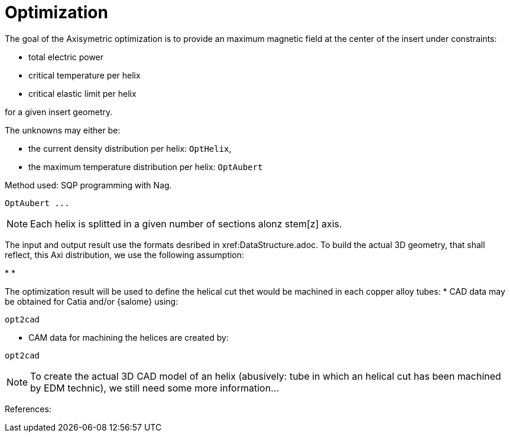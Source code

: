 = Optimization

The goal of the Axisymetric optimization is to provide an maximum magnetic field at the center of the insert
under constraints:

* total electric power
* critical temperature per helix
* critical elastic limit per helix

for a given insert geometry.

The unknowns may either be:

* the current density distribution per helix: ```OptHelix```,
* the maximum temperature distribution per helix: ```OptAubert```

Method used: SQP programming with Nag.

```
OptAubert ...
```


NOTE: Each helix is splitted in a given number of sections alonz stem[z] axis.


The input and output result use the formats desribed in xref:DataStructure.adoc.
To build the actual 3D geometry, that shall reflect, this Axi distribution, we use
the following assumption:

*
*

The optimization result will be used to define the helical cut thet would be machined
in each copper alloy tubes:
* CAD data may be obtained for Catia and/or {salome} using:
```
opt2cad
```

* CAM data for machining the helices are created by:
```
opt2cad
```

NOTE: To create the actual 3D CAD model of an helix (abusively: tube in which an helical cut has been machined by EDM technic),
we still need some more information...



References: